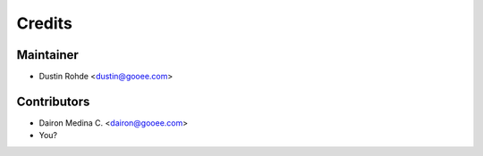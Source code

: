 =======
Credits
=======

Maintainer
----------

* Dustin Rohde <dustin@gooee.com>

Contributors
------------

* Dairon Medina C. <dairon@gooee.com>
* You?
